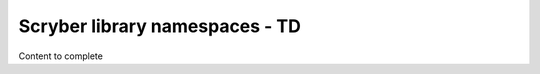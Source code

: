 ==========================================
Scryber library namespaces - TD
==========================================

Content to complete

